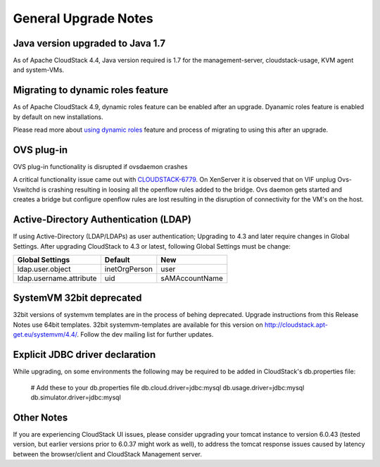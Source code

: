 .. Licensed to the Apache Software Foundation (ASF) under one
   or more contributor license agreements.  See the NOTICE file
   distributed with this work for additional information#
   regarding copyright ownership.  The ASF licenses this file
   to you under the Apache License, Version 2.0 (the
   "License"); you may not use this file except in compliance
   with the License.  You may obtain a copy of the License at
   http://www.apache.org/licenses/LICENSE-2.0
   Unless required by applicable law or agreed to in writing,
   software distributed under the License is distributed on an
   "AS IS" BASIS, WITHOUT WARRANTIES OR CONDITIONS OF ANY
   KIND, either express or implied.  See the License for the
   specific language governing permissions and limitations
   under the License.


General Upgrade Notes
=====================


Java version upgraded to Java 1.7
---------------------------------

As of Apache CloudStack 4.4, Java version required is 1.7 for the 
management-server, cloudstack-usage, KVM agent and system-VMs.


Migrating to dynamic roles feature
----------------------------------

As of Apache CloudStack 4.9, dynamic roles feature can be enabled after an
upgrade. Dyanamic roles feature is enabled by default on new installations.

Please read more about `using dynamic roles <http://docs.cloudstack.apache.org/projects/cloudstack-administration/en/4.9/accounts.html#using-dynamic-roles>`_
feature and process of migrating to using this after an upgrade.


OVS plug-in
-----------

OVS plug-in functionality is disrupted if ovsdaemon crashes

A critical functionality issue came out with `CLOUDSTACK-6779 <https://issues.apache.org/jira/browse/CLOUDSTACK-6779>`_. On XenServer it
is observed that on VIF unplug Ovs-Vswitchd is crashing resulting in loosing all
the openflow rules added to the bridge. Ovs daemon gets started and creates a
bridge but configure openflow rules are lost resulting in the disruption of
connectivity for the VM's on the host.


Active-Directory Authentication (LDAP)
--------------------------------------

If using Active-Directory (LDAP/LDAPs) as user authentication; Upgrading to 
4.3 and later require changes in Global Settings. After upgrading CloudStack
to 4.3 or latest, following Global Settings must be change:

.. cssclass:: table-striped table-bordered table-hover

======================= ============== ==============
Global Settings         Default        New
======================= ============== ==============
ldap.user.object        inetOrgPerson  user
ldap.username.attribute uid            sAMAccountName
======================= ============== ==============


SystemVM 32bit deprecated
-------------------------

32bit versions of systemvm templates are in the process of behing deprecated. Upgrade instructions from this Release Notes use 64bit templates. 32bit systemvm-templates are available for this version on `http://cloudstack.apt-get.eu/systemvm/4.4/ <http://cloudstack.apt-get.eu/systemvm/4.4/>`_. Follow the dev mailing list for further updates.


.. not confirmed 
   Build From Sources
   ------------------
   
   Since CloudStack 4.2.1 build packages from source using non opensource 
   modules param ``-nonoss`` changed to ``-   noredist``.


Explicit JDBC driver declaration
--------------------------------

While upgrading, on some environments the following may be required to be
added in CloudStack's db.properties file:

   # Add these to your db.properties file
   db.cloud.driver=jdbc:mysql
   db.usage.driver=jdbc:mysql
   db.simulator.driver=jdbc:mysql


Other Notes
-----------

If you are experiencing CloudStack UI issues, please consider upgrading your
tomcat instance to version 6.0.43  (tested version, but earlier versions prior
to 6.0.37 might work as well), to address the tomcat response issues caused by
latency between the browser/client and CloudStack Management server.
